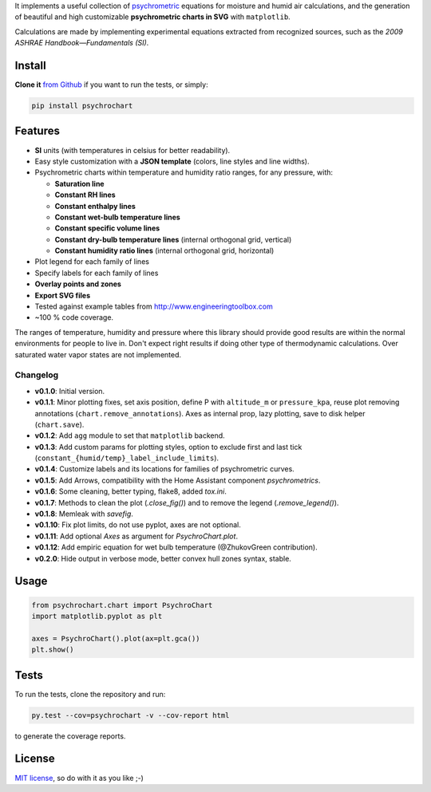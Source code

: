 
It implements a useful collection of
`psychrometric <https://en.wikipedia.org/wiki/Psychrometrics>`_ equations for
moisture and humid air calculations, and the generation of beautiful and high
customizable **psychrometric charts in SVG** with ``matplotlib``.

Calculations are made by implementing experimental equations extracted from
recognized sources, such as the *2009 ASHRAE Handbook—Fundamentals (SI)*.

Install
-------

**Clone it** `from Github <https://github.com/azogue/psychrochart.git>`_ if
you want to run the tests, or simply:

.. code:: bash

    pip install psychrochart

Features
--------

- **SI** units (with temperatures in celsius for better readability).
- Easy style customization with a **JSON template** (colors, line styles
  and line widths).
- Psychrometric charts within temperature and humidity ratio ranges,
  for any pressure, with:

  - **Saturation line**
  - **Constant RH lines**
  - **Constant enthalpy lines**
  - **Constant wet-bulb temperature lines**
  - **Constant specific volume lines**
  - **Constant dry-bulb temperature lines** (internal orthogonal grid, vertical)
  - **Constant humidity ratio lines** (internal orthogonal grid, horizontal)

- Plot legend for each family of lines
- Specify labels for each family of lines
- **Overlay points and zones**
- **Export SVG files**
- Tested against example tables from http://www.engineeringtoolbox.com
- ~100 % code coverage.

The ranges of temperature, humidity and pressure where this library should
provide good results are within the normal environments for people to live in.
Don't expect right results if doing other type of thermodynamic calculations.
Over saturated water vapor states are not implemented.

Changelog
^^^^^^^^^

-  **v0.1.0**: Initial version.
-  **v0.1.1**: Minor plotting fixes, set axis position, define P with ``altitude_m`` or ``pressure_kpa``, reuse plot removing annotations (``chart.remove_annotations``). Axes as internal prop, lazy plotting, save to disk helper (``chart.save``).
-  **v0.1.2**: Add ``agg`` module to set that ``matplotlib`` backend.
-  **v0.1.3**: Add custom params for plotting styles, option to exclude first and last tick (``constant_{humid/temp}_label_include_limits``).
-  **v0.1.4**: Customize labels and its locations for families of psychrometric curves.
-  **v0.1.5**: Add Arrows, compatibility with the Home Assistant component `psychrometrics`.
-  **v0.1.6**: Some cleaning, better typing, flake8, added `tox.ini`.
-  **v0.1.7**: Methods to clean the plot (`.close_fig()`) and to remove the legend (`.remove_legend()`).
-  **v0.1.8**: Memleak with `savefig`.
-  **v0.1.10**: Fix plot limits, do not use pyplot, axes are not optional.
-  **v0.1.11**: Add optional `Axes` as argument for `PsychroChart.plot`.
-  **v0.1.12**: Add empiric equation for wet bulb temperature (@ZhukovGreen contribution).
-  **v0.2.0**: Hide output in verbose mode, better convex hull zones syntax, stable.

Usage
-----

.. code:: python

    from psychrochart.chart import PsychroChart
    import matplotlib.pyplot as plt

    axes = PsychroChart().plot(ax=plt.gca())
    plt.show()


Tests
-----

To run the tests, clone the repository and run:

.. code:: bash

    py.test --cov=psychrochart -v --cov-report html

to generate the coverage reports.

License
-------

`MIT license <https://github.com/azogue/psychrochart/blob/master/LICENSE>`_, so do with it as you like ;-)


